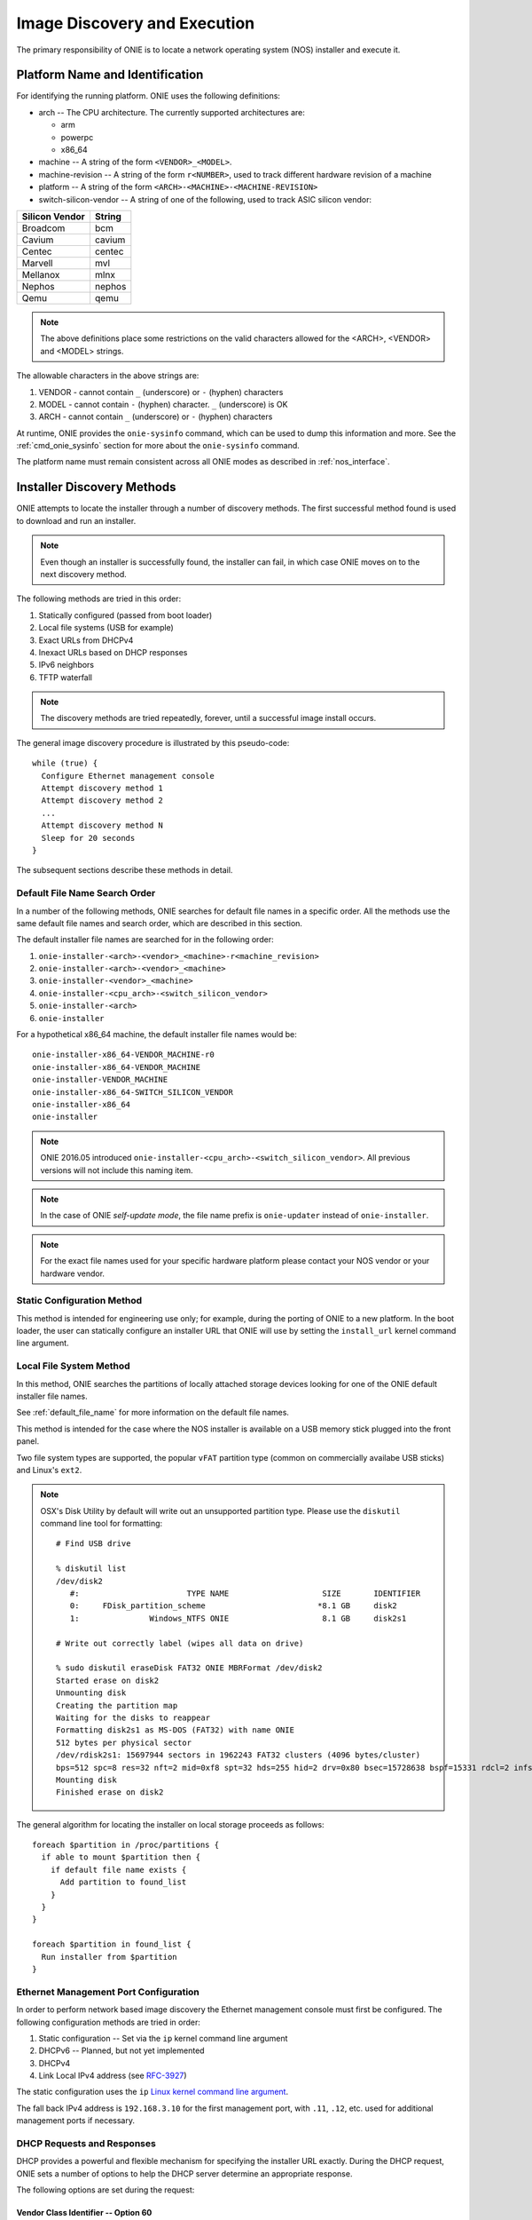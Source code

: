 .. Copyright (C) 2013,2014,2015,2016,2017 Curt Brune <curt@cumulusnetworks.com>
   Copyright (C) 2015 Carlos Cardenas <carlos@cumulusnetworks.com>
   Copyright (C) 2013,2014 Pete Bratach <pete@cumulusnetworks.com>
   SPDX-License-Identifier:     GPL-2.0

.. _image_discovery:

*****************************
Image Discovery and Execution
*****************************

The primary responsibility of ONIE is to locate a network operating system 
(NOS) installer and execute it.

.. _platform_name:

Platform Name and Identification
================================

For identifying the running platform. ONIE uses the following definitions:

- arch -- The CPU architecture.  The currently supported architectures are:

  - arm
  - powerpc
  - x86_64

- machine -- A string of the form ``<VENDOR>_<MODEL>``.

- machine-revision -- A string of the form ``r<NUMBER>``, used to track
  different hardware revision of a machine

- platform -- A string of the form ``<ARCH>-<MACHINE>-<MACHINE-REVISION>``

- switch-silicon-vendor -- A string of one of the following, used to
  track ASIC silicon vendor:

==============  ======
Silicon Vendor  String
==============  ======
Broadcom        bcm
Cavium          cavium
Centec          centec
Marvell         mvl
Mellanox        mlnx
Nephos          nephos
Qemu            qemu
==============  ======
  
.. note:: The above definitions place some restrictions on the valid
          characters allowed for the <ARCH>, <VENDOR> and <MODEL>
          strings.

The allowable characters in the above strings are:

#. VENDOR - cannot contain ``_`` (underscore) or ``-`` (hyphen) characters
#. MODEL  - cannot contain ``-`` (hyphen) character.  ``_``
   (underscore) is OK
#. ARCH   - cannot contain ``_`` (underscore) or ``-`` (hyphen) characters

At runtime, ONIE provides the ``onie-sysinfo`` command, which can be
used to dump this information and more.  See the
:ref:`cmd_onie_sysinfo` section for more about the ``onie-sysinfo``
command.

The platform name must remain consistent across all ONIE modes as
described in :ref:`nos_interface`.

.. _installer_discovery:

Installer Discovery Methods
===========================

ONIE attempts to locate the installer through a number of discovery
methods.  The first successful method found is used to download and
run an installer.

.. note:: Even though an installer is successfully found, the
  installer can fail, in which case ONIE moves on to the next discovery
  method.

The following methods are tried in this order:

#. Statically configured (passed from boot loader)
#. Local file systems (USB for example)
#. Exact URLs from DHCPv4
#. Inexact URLs based on DHCP responses
#. IPv6 neighbors
#. TFTP waterfall

.. note:: The discovery methods are tried repeatedly, forever, until a
          successful image install occurs.

The general image discovery procedure is illustrated by this
pseudo-code::

  while (true) {
    Configure Ethernet management console
    Attempt discovery method 1
    Attempt discovery method 2
    ...
    Attempt discovery method N
    Sleep for 20 seconds
  }

The subsequent sections describe these methods in detail.

.. _default_file_name:

Default File Name Search Order
------------------------------

In a number of the following methods, ONIE searches for default file
names in a specific order.  All the methods use the same default file
names and search order, which are described in this section.

The default installer file names are searched for in the following order:

#. ``onie-installer-<arch>-<vendor>_<machine>-r<machine_revision>``
#. ``onie-installer-<arch>-<vendor>_<machine>``
#. ``onie-installer-<vendor>_<machine>``
#. ``onie-installer-<cpu_arch>-<switch_silicon_vendor>``
#. ``onie-installer-<arch>``
#. ``onie-installer``

For a hypothetical x86_64 machine, the default installer file names
would be::

  onie-installer-x86_64-VENDOR_MACHINE-r0
  onie-installer-x86_64-VENDOR_MACHINE
  onie-installer-VENDOR_MACHINE
  onie-installer-x86_64-SWITCH_SILICON_VENDOR
  onie-installer-x86_64
  onie-installer

.. note::

  ONIE 2016.05 introduced
  ``onie-installer-<cpu_arch>-<switch_silicon_vendor>``.  All previous
  versions will not include this naming item.
     
.. note:: In the case of ONIE *self-update mode*, the file name prefix is
          ``onie-updater`` instead of ``onie-installer``.

.. note:: For the exact file names used for your specific hardware
          platform please contact your NOS vendor or your hardware
          vendor.

Static Configuration Method
---------------------------

This method is intended for engineering use only; for example, during
the porting of ONIE to a new platform.  In the boot loader, the user
can statically configure an installer URL that ONIE will use by
setting the ``install_url`` kernel command line argument.

Local File System Method
------------------------

In this method, ONIE searches the partitions of locally attached
storage devices looking for one of the ONIE default installer file
names.

See :ref:`default_file_name` for more information on the default file names.

This method is intended for the case where the NOS installer is
available on a USB memory stick plugged into the front panel.

Two file system types are supported, the popular ``vFAT`` partition type
(common on commercially availabe USB sticks) and Linux's ``ext2``.

.. note::

  OSX's Disk Utility by default will write out an unsupported partition type.
  Please use the ``diskutil`` command line tool for formatting::

    # Find USB drive
     
    % diskutil list
    /dev/disk2
       #:                       TYPE NAME                    SIZE       IDENTIFIER
       0:     FDisk_partition_scheme                        *8.1 GB     disk2
       1:               Windows_NTFS ONIE                    8.1 GB     disk2s1
     
    # Write out correctly label (wipes all data on drive)
     
    % sudo diskutil eraseDisk FAT32 ONIE MBRFormat /dev/disk2
    Started erase on disk2
    Unmounting disk
    Creating the partition map
    Waiting for the disks to reappear
    Formatting disk2s1 as MS-DOS (FAT32) with name ONIE
    512 bytes per physical sector
    /dev/rdisk2s1: 15697944 sectors in 1962243 FAT32 clusters (4096 bytes/cluster)
    bps=512 spc=8 res=32 nft=2 mid=0xf8 spt=32 hds=255 hid=2 drv=0x80 bsec=15728638 bspf=15331 rdcl=2 infs=1 bkbs=6
    Mounting disk
    Finished erase on disk2

The general algorithm for locating the installer on local storage
proceeds as follows::

  foreach $partition in /proc/partitions {
    if able to mount $partition then {
      if default file name exists {
        Add partition to found_list
      }
    }
  }

  foreach $partition in found_list {
    Run installer from $partition
  }

.. _onie_eth_mgmt_config:

Ethernet Management Port Configuration
--------------------------------------

In order to perform network based image discovery the Ethernet
management console must first be configured.  The following
configuration methods are tried in order:

#. Static configuration -- Set via the ``ip`` kernel command line argument
#. DHCPv6 -- Planned, but not yet implemented
#. DHCPv4
#. Link Local IPv4 address (see `RFC-3927 <https://tools.ietf.org/html/rfc3927>`_)

The static configuration uses the ``ip`` `Linux kernel command line
argument
<https://www.kernel.org/doc/Documentation/filesystems/nfs/nfsroot.txt>`_.

The fall back IPv4 address is ``192.168.3.10`` for the first
management port, with ``.11``, ``.12``, etc. used for additional
management ports if necessary.

.. _onie_dhcp_requests:

DHCP Requests and Responses
---------------------------

DHCP provides a powerful and flexible mechanism for specifying the
installer URL exactly.  During the DHCP request, ONIE sets a number of
options to help the DHCP server determine an appropriate response.

The following options are set during the request:

.. csv-table:: DHCP Request Options
  :header: "Option", "Name", "ISC option-name", "RFC"
  :widths: 1, 3, 3, 1
  :delim: |

  60  | Vendor Class Identifier | vendor-class-identifier | `RFC 2132 <http://www.ietf.org/rfc/rfc2132.txt>`_
  77  | User Class | user-class | `RFC 2132 <http://www.ietf.org/rfc/rfc2132.txt>`_
  125 | Vendor-Identifying Vendor-Specific Information | vivso | `RFC 3925 <http://www.ietf.org/rfc/rfc3925.txt>`_
  55  | Parameter Request List | dhcp-parameter-request-list | `RFC 2132 <http://www.ietf.org/rfc/rfc2132.txt>`_


.. _onie_dhcp_vendor_class:

Vendor Class Identifier -- Option 60
^^^^^^^^^^^^^^^^^^^^^^^^^^^^^^^^^^^^

The vendor class identifier option is the concatenation of two
strings, separated by the colon ``:`` character:

#.  The static string ``onie_vendor``
#.  <arch>-<vendor>_<machine>-r<machine_revision>

For example, using the example x86_64 machine, the string would be::

  onie_vendor:x86_64-VENDOR_MACHINE-r0

.. note:: For the exact DHCP Vendor Class Identifier used for your
          specific hardware platform please contact your NOS vendor or
          your hardware vendor.

See the :ref:`platform_name` table for more about the platform name.

User Class -- Option 77
^^^^^^^^^^^^^^^^^^^^^^^

The user class option is set to the static string::

  onie_dhcp_user_class

.. _dhcp_vivso:

Vendor-Identifying Vendor-Specific Information (VIVSO)
^^^^^^^^^^^^^^^^^^^^^^^^^^^^^^^^^^^^^^^^^^^^^^^^^^^^^^

The VIVSO option allows for custom option namespaces, where the
namespace is identified by the `32-bit IANA Private Enterprise Number
<http://www.iana.org/assignments/enterprise-numbers>`_.  ONIE
currently uses the enterprise number ``42623`` to identify its custom
namespace.

The option codes within the ONIE namespace have a size of 1 byte. The
option payload length is also 1 byte.

Within this namespace, the following option codes are defined:

.. _dhcp_vendor_options:

.. csv-table:: VIVSO Options
  :header: "Option Code", "Name", "Type", "Example"
  :widths: 1, 2, 1, 2
  :delim: |

  1 | Installer URL | string | \http://10.0.1.205/nos_installer.bin
  2 | Updater URL | string | \http://10.0.1.205/onie_update.bin
  3 | Platform Name | string | VENDOR_MACHINE
  4 | CPU Architecture | string | x86_64
  5 | Machine Revision | string | 0

See the :ref:`u_boot_platform_vars` table for more information about the platform
name.

Parameter Request List -- Option 55
^^^^^^^^^^^^^^^^^^^^^^^^^^^^^^^^^^^

The parameter request list option encodes a list of requested options.
ONIE requests the following options:

.. csv-table:: DHCP Parameter Request List Options
  :header: "Option", "Name", "ISC option-name", "Option Type", "RFC", "Example"
  :widths: 1, 2, 2, 1, 1, 2
  :delim: |

  1 | Subnet Mask | subnet-mask | dotted quad | `2132 <http://www.ietf.org/rfc/rfc2132.txt>`_ | 255.255.255.0
  3 | Default Gateway | routers | dotted quad | `2132 <http://www.ietf.org/rfc/rfc2132.txt>`_ | 10.0.1.2
  6 | Domain Server | domain-name-servers | dotted quad | `2132 <http://www.ietf.org/rfc/rfc2132.txt>`_ | 10.0.1.2
  7 | Log Server | log-servers | dotted quad | `2132 <http://www.ietf.org/rfc/rfc2132.txt>`_ | 10.0.1.2
  12 | Hostname | host-name |   | `2132 <http://www.ietf.org/rfc/rfc2132.txt>`_ | switch-19
  15 | Domain Name | domain-name | string | `2132 <http://www.ietf.org/rfc/rfc2132.txt>`_ | cumulusnetworks.com
  42 | NTP Servers | ntp-servers | dotted quad | `2132 <http://www.ietf.org/rfc/rfc2132.txt>`_ | 10.0.1.2
  54 | DHCP Server Identifier | dhcp-server-identifier | dotted quad | `2132 <http://www.ietf.org/rfc/rfc2132.txt>`_ | 10.0.1.2
  66 | TFTP Server Name | tftp-server-name | string | `2132 <http://www.ietf.org/rfc/rfc2132.txt>`_ | behemoth01 (requires DNS)
  67 | TFTP Bootfile Name | bootfile-name or filename | string | `2132 <http://www.ietf.org/rfc/rfc2132.txt>`_ | tftp/installer.sh
  72 | HTTP Server IP | www-server | dotted quad | `2132 <http://www.ietf.org/rfc/rfc2132.txt>`_ | 10.0.1.251
  114 | Default URL | default-url | string | `3679 <http://www.ietf.org/rfc/rfc3679.txt>`_ | \http://server/path/installer
  150 | TFTP Server IP Address | next-server | dotted quad | `5859 <http://www.ietf.org/rfc/rfc5859.txt>`_ | 10.50.1.200

.. _http_headers:

HTTP Requests and HTTP Headers
------------------------------

All HTTP requests made by ONIE include a set of standard HTTP headers,
which an HTTP CGI automation system could utilize.  The headers sent on
each HTTP request are:

.. csv-table:: HTTP Headers
  :header: "Header", "Value", "Example"
  :widths: 1, 1, 1
  :delim: |

  ONIE-SERIAL-NUMBER: | Serial number | XYZ123004
  ONIE-ETH-ADDR: | Management MAC address | 08:9e:01:62:d1:93
  ONIE-VENDOR-ID: | 32-bit IANA Private Enterprise Number in decimal | 12345
  ONIE-MACHINE: | <vendor>_<machine> | VENDOR_MACHINE
  ONIE-MACHINE-REV: | <machine_revision> | 0
  ONIE-ARCH: | CPU architecture | x86_64
  ONIE-SECURITY-KEY: | Security key | d3b07384d-ac-6238ad5ff00
  ONIE-OPERATION: | ONIE mode of operation | ``os-install`` or ``onie-update``


Exact Installer URLs From DHCPv4
--------------------------------

The DHCP options discussed previously provide a number of ways to
express the **exact** URL of the NOS installer.  When interpreting URLs,
ONIE accepts the following URI schemes:

- \http://server/path/....
- \ftp://server/path/....
- \tftp://server/path/....

The following options can be used to form an exact URL.

.. csv-table:: Exact DHCP URLs
  :header: "Option", "Name", "Comments"
  :widths: 1, 1, 3
  :delim: |

  125 | VIVSO | The *installer URL* option (code = 1) specified in the ONIE VIVSO. Options yields an exact URL.  See :ref:`dhcp_vivso` above.
  114 | Default URL | Intended for HTTP, but other URLs accepted.
  150 + 67 | TFTP server IP and TFTP bootfile |  Both options required for an exact URL.
  66 + 67 | TFTP server name and TFTP bootfile |  Both options required for an exact URL.  Requires DNS.

Partial Installer URLs
----------------------

Configuring a DHCP server for exact URLs may be impractical in certain
situations.

For example, consider an enterprise scenario where the corporate IT
department that controls the DHCP server is separate from the
application development department trying to prototype new Web
services.  The application department wants to move quickly and
prototype their new solution as soon as possible.  In this case,
waiting for the IT department to make DHCP server changes takes too much time.

To allow for flexibility in the administration of the DHCP server,
ONIE can find an installer using partial DHCP information.  ONIE uses
a default sequence of URL paths and default installer file names in
conjunction with partial DHCP information to find an installer.

See :ref:`default_file_name` for more information on the default file
names and search order.

The following DHCP option responses are used to locate an installer in
conjunction with the default file names:

.. csv-table:: Partial DHCP URLs
  :header: "DHCP Options", "Name", "URL"
  :widths: 1, 1, 3
  :delim: |

  67  | TFTP Bootfile | Contents of bootfile [#bootfile_url]_
  72  | HTTP Server IP | \http://$http_server_ip/${onie_default_installer_names}
  150 | TFTP Server IP | \http://$tftp_server_ip/${onie_default_installer_names}
  54  | DHCP Server IP | \http://$dhcp_server_ip/${onie_default_installer_names}

Default ONIE image server name ``onie-server``
^^^^^^^^^^^^^^^^^^^^^^^^^^^^^^^^^^^^^^^^^^^^^^

If the default ONIE server name ``onie-server`` is resolvable by DNS
it is included in the search for the default installer file names for
both ``http`` and ``tftp`` protocols.  The following URLs are
attempted::

  http://onie-server/${onie_default_installer_names}
  tftp://onie-server/${onie_default_installer_names}

TFTP Waterfall
^^^^^^^^^^^^^^

ONIE includes a classic PXE-like TFTP waterfall.  Given a TFTP
server address, ONIE attempts to download the installer using a
sequence of TFTP paths with decreasing levels of specificity.

The TFTP URL name has this format::

  tftp://$tftp_server_ip/$path_prefix/$onie_default_installer_name

The ``$tftp_server_ip`` comes from DHCP option 66.

The ``$path_prefix`` is determined in the following manner:

#. First the ``path_prefix`` is built using the Ethernet management
   interface's MAC address using lower case hexadecimal with a dash
   separator. For example, with address ``55:66:AA:BB:CC:DD`` the
   ``path_prefix`` would be ``55-66-aa-bb-cc-dd``.

#. Next, the ``path_prefix`` is built using the Ethernet management
   interface's IP address in upper case hexadecimal. For example,
   ``192.168.1.178 -> C0A801B2``.  If the installer is not found
   at that location, remove the least significant hex digit and try again.

#. Finally, look for the list of default file names at the root of the TFTP server.

Here is a complete list of the bootfile paths attempted using the
example MAC address, IP address and the example x86_64 platform::

  55-66-aa-bb-cc-dd/onie-installer-<arch>-<vendor>_<machine>
  C0A801B2/onie-installer-<arch>-<vendor>_<machine>
  C0A801B/onie-installer-<arch>-<vendor>_<machine>
  C0A801/onie-installer-<arch>-<vendor>_<machine>
  C0A80/onie-installer-<arch>-<vendor>_<machine>
  C0A8/onie-installer-<arch>-<vendor>_<machine>
  C0A/onie-installer-<arch>-<vendor>_<machine>
  C0/onie-installer-<arch>-<vendor>_<machine>
  C/onie-installer-<arch>-<vendor>_<machine>
  onie-installer-<arch>-<vendor>_<machine>-<machine_revision>
  onie-installer-<arch>-<vendor>_<machine>
  onie-installer-<vendor>_<machine>
  onie-installer-<arch>
  onie-installer

See :ref:`default_file_name` for more information on the default file
names and search order.

.. _discover_neighbors:

HTTP IPv6 Neighbors
^^^^^^^^^^^^^^^^^^^

ONIE also queries its IPv6 link-local neighbors via HTTP for an
installer.  The general algorithm follows:

#. ``ping6`` the "all nodes" link local IPv6 multicast address, ``ff02::1``.
#. For each responding neighbor, try to download the default file names
   from the root of the Web server.

Here is an example the URLs used by this method::

  http://fe80::4638:39ff:fe00:139e%eth0/onie-installer-x86_64-VENDOR_MACHINE-r0
  http://fe80::4638:39ff:fe00:139e%eth0/onie-installer-x86_64-VENDOR_MACHINE
  http://fe80::4638:39ff:fe00:139e%eth0/onie-installer-VENDOR_MACHINE
  http://fe80::4638:39ff:fe00:139e%eth0/onie-installer-x86_64
  http://fe80::4638:39ff:fe00:139e%eth0/onie-installer
  http://fe80::4638:39ff:fe00:2659%eth0/onie-installer-x86_64-VENDOR_MACHINE-r0
  http://fe80::4638:39ff:fe00:2659%eth0/onie-installer-x86_64-VENDOR_MACHINE
  http://fe80::4638:39ff:fe00:2659%eth0/onie-installer-VENDOR_MACHINE
  http://fe80::4638:39ff:fe00:2659%eth0/onie-installer-x86_64
  http://fe80::4638:39ff:fe00:2659%eth0/onie-installer
  http://fe80::230:48ff:fe9f:1547%eth0/onie-installer-x86_64-VENDOR_MACHINE-r0
  http://fe80::230:48ff:fe9f:1547%eth0/onie-installer-x86_64-VENDOR_MACHINE
  http://fe80::230:48ff:fe9f:1547%eth0/onie-installer-VENDOR_MACHINE
  http://fe80::230:48ff:fe9f:1547%eth0/onie-installer-x86_64
  http://fe80::230:48ff:fe9f:1547%eth0/onie-installer

This makes it very simple to walk up to a switch and directly connect
a laptop to the Ethernet management port and install from a local HTTP server.

See :ref:`default_file_name` for more information on the default file
names and search order.

Execution Environment
=====================

After ONIE locates and downloads an installer, the next step is to run
the installer.

Prior to execution, ONIE prepares an execution environment:

- ``chmod +x`` on the downloaded installer.
- Export a number of environment variables, usable by the installer.
- Run the installer.

ONIE exports the following environment variables:

.. csv-table:: Installer Core Environment Variables
  :header: "Variable Name", "Meaning"
  :widths: 1, 1
  :delim: |

  onie_exec_url | Currently executing URL
  onie_platform | CPU architecture, vendor and machine name
  onie_vendor_id | 32-bit IANA Private Enterprise Number in decimal
  onie_serial_num | Device serial number
  onie_eth_addr | MAC address for Ethernet management port

In addition, any and all DHCP response options are exported, in the
style of BusyBox's ``udhcpc``.  A sample of those variables follows:

.. csv-table:: Installer DHCP Environment Variables
  :header: "Variable Name", "Meaning"
  :widths: 1, 1
  :delim: |

  onie_disco_dns | DNS Server
  onie_disco_domain | Domain name from DNS
  onie_disco_hostname | Switch hostname
  onie_disco_interface | Ethernet management interface, like eth0
  onie_disco_ip | Ethernet management IP address
  onie_disco_router | Gateway
  onie_disco_serverid | DHCP server IP
  onie_disco_siaddr | TFTP server IP
  onie_disco_subnet | IP netmask
  onie_disco_vivso | VIVSO option data

See :ref:`nos_interface` for more about the NOS installer.

.. rubric:: Footnotes


.. [#bootfile_url] Try to intrepret the bootfile as a URL.  This is a
                   small abuse of the TFTP bootfile option, which has
                   a precedent in other loading schemes such as `iPXE
                   <http://ipxe.org/howto/dhcpd>`_.
